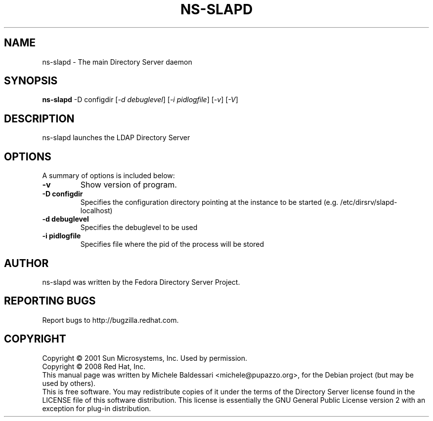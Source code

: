 .\"                                      Hey, EMACS: -*- nroff -*-
.\" First parameter, NAME, should be all caps
.\" Second parameter, SECTION, should be 1-8, maybe w/ subsection
.\" other parameters are allowed: see man(7), man(1)
.TH NS-SLAPD 8 "May 18, 2008"
.\" Please adjust this date whenever revising the manpage.
.\"
.\" Some roff macros, for reference:
.\" .nh        disable hyphenation
.\" .hy        enable hyphenation
.\" .ad l      left justify
.\" .ad b      justify to both left and right margins
.\" .nf        disable filling
.\" .fi        enable filling
.\" .br        insert line break
.\" .sp <n>    insert n+1 empty lines
.\" for manpage-specific macros, see man(7)
.SH NAME
ns-slapd \- The main Directory Server daemon
.SH SYNOPSIS
.B ns-slapd
-D configdir [\fI-d debuglevel\fR] [\fI-i pidlogfile\fR] [\fI-v\fR] [\fI-V\fR]
.SH DESCRIPTION
ns-slapd launches the LDAP Directory Server 
.PP
.\" TeX users may be more comfortable with the \fB<whatever>\fP and
.\" \fI<whatever>\fP escape sequences to invode bold face and italics, 
.\" respectively.
.SH OPTIONS
A summary of options is included below:
.TP
.B \-v
Show version of program.
.TP
.B \-D configdir
Specifies the configuration directory pointing at the instance
to be started (e.g. /etc/dirsrv/slapd-localhost)
.TP
.B \-d debuglevel
Specifies the debuglevel to be used 
.TP
.B \-i pidlogfile
Specifies file where the pid of the process will be stored
.br
.SH AUTHOR
ns-slapd was written by the Fedora Directory Server Project.
.SH "REPORTING BUGS"
Report bugs to http://bugzilla.redhat.com.
.SH COPYRIGHT
Copyright \(co 2001 Sun Microsystems, Inc. Used by permission.
.br
Copyright \(co 2008 Red Hat, Inc.
.br
This manual page was written by Michele Baldessari <michele@pupazzo.org>,
for the Debian project (but may be used by others).
.br
This is free software.  You may redistribute copies of it under the terms of
the Directory Server license found in the LICENSE file of this
software distribution.  This license is essentially the GNU General Public
License version 2 with an exception for plug-in distribution.
